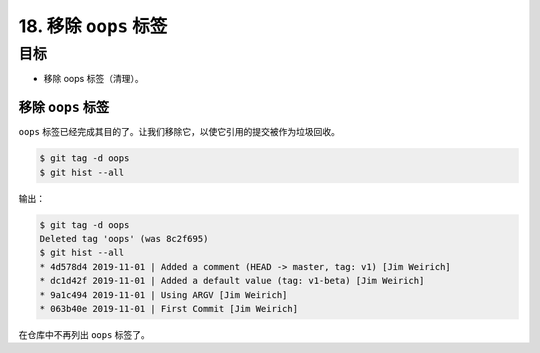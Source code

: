 18. 移除 ``oops`` 标签
=============================

目标
^^^^^^^^^^^

* 移除 oops 标签（清理）。


移除 ``oops`` 标签
----------------------

``oops`` 标签已经完成其目的了。让我们移除它，以使它引用的提交被作为垃圾回收。

.. code-block:: shell

    $ git tag -d oops
    $ git hist --all

输出：

.. code-block:: shell

    $ git tag -d oops
    Deleted tag 'oops' (was 8c2f695)
    $ git hist --all
    * 4d578d4 2019-11-01 | Added a comment (HEAD -> master, tag: v1) [Jim Weirich]
    * dc1d42f 2019-11-01 | Added a default value (tag: v1-beta) [Jim Weirich]
    * 9a1c494 2019-11-01 | Using ARGV [Jim Weirich]
    * 063b40e 2019-11-01 | First Commit [Jim Weirich]

在仓库中不再列出 ``oops`` 标签了。
